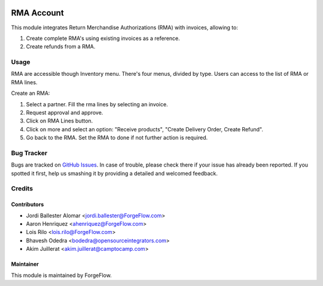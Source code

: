 .. image:: https://img.shields.io/badge/licence-LGPL--3-blue.svg
    :alt: License LGPL-3

===========
RMA Account
===========

This module integrates Return Merchandise Authorizations (RMA) with invoices,
allowing to:

#. Create complete RMA's using existing invoices as a reference.
#. Create refunds from a RMA.

Usage
=====

RMA are accessible though Inventory menu. There's four menus, divided by type.
Users can access to the list of RMA or RMA lines.

Create an RMA:

#. Select a partner. Fill the rma lines by selecting an invoice.
#. Request approval and approve.
#. Click on RMA Lines button.
#. Click on more and select an option: "Receive products", "Create Delivery
   Order, Create Refund".
#. Go back to the RMA. Set the RMA to done if not further action is required.

Bug Tracker
===========

Bugs are tracked on `GitHub Issues
<https://github.com/ForgeFlow/stock-rma/issues>`_. In case of trouble, please
check there if your issue has already been reported. If you spotted it first,
help us smashing it by providing a detailed and welcomed feedback.

Credits
=======

Contributors
------------

* Jordi Ballester Alomar <jordi.ballester@ForgeFlow.com>
* Aaron Henriquez <ahenriquez@ForgeFlow.com>
* Lois Rilo <lois.rilo@ForgeFlow.com>
* Bhavesh Odedra <bodedra@opensourceintegrators.com>
* Akim Juillerat <akim.juillerat@camptocamp.com>

Maintainer
----------

This module is maintained by ForgeFlow.
